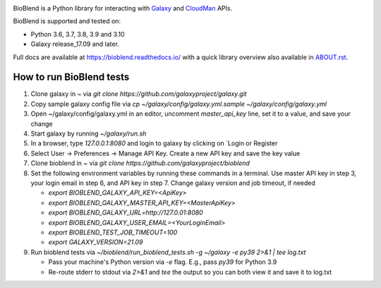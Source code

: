 .. image:: https://img.shields.io/pypi/v/bioblend.svg
    :target: https://pypi.org/project/bioblend/
    :alt: latest version available on PyPI

.. image:: https://readthedocs.org/projects/bioblend/badge/
    :alt: Documentation Status
    :target: https://bioblend.readthedocs.io/

.. image:: https://badges.gitter.im/galaxyproject/bioblend.svg
   :alt: Join the chat at https://gitter.im/galaxyproject/bioblend
   :target: https://gitter.im/galaxyproject/bioblend?utm_source=badge&utm_medium=badge&utm_campaign=pr-badge&utm_content=badge


BioBlend is a Python library for interacting with `Galaxy`_ and  `CloudMan`_
APIs.

BioBlend is supported and tested on:

- Python 3.6, 3.7, 3.8, 3.9 and 3.10
- Galaxy release_17.09 and later.

Full docs are available at https://bioblend.readthedocs.io/ with a quick library
overview also available in `ABOUT.rst <./ABOUT.rst>`_.

.. References/hyperlinks used above
.. _CloudMan: https://galaxyproject.org/cloudman/
.. _Galaxy: https://galaxyproject.org/

How to run BioBlend tests
*************************

1.  Clone galaxy in ~ via `git clone https://github.com/galaxyproject/galaxy.git`
2.  Copy sample galaxy config file via `cp ~/galaxy/config/galaxy.yml.sample ~/galaxy/config/galaxy.yml`
3.  Open ~/galaxy/config/galaxy.yml in an editor, uncomment `master_api_key` line, set it to a value, and save your change
4.  Start galaxy by running `~/galaxy/run.sh`
5.  In a browser, type `127.0.0.1:8080` and login to galaxy by clicking on `Login or Register
6.  Select User -> Preferences -> Manage API Key. Create a new API key and save the key value
7.  Clone bioblend in ~ via `git clone https://github.com/galaxyproject/bioblend`
8.  Set the following environment variables by running these commands in a terminal. Use master API key in step 3, your login email in step 6, and API key in step 7. Change galaxy version and job timeout, if needed

    *  `export BIOBLEND_GALAXY_API_KEY=<ApiKey>`

    *  `export BIOBLEND_GALAXY_MASTER_API_KEY=<MasterApiKey>`

    *  `export BIOBLEND_GALAXY_URL=http://127.0.01:8080`

    *  `export BIOBLEND_GALAXY_USER_EMAIL=<YourLoginEmail>`

    *  `export BIOBLEND_TEST_JOB_TIMEOUT=100`

    *  `export GALAXY_VERSION=21.09`

9.  Run bioblend tests via `~/bioblend/run_bioblend_tests.sh -g ~/galaxy -e py39 2>&1 | tee log.txt`

    *  Pass your machine's Python version via `-e` flag. E.g., pass `py39` for Python 3.9

    *  Re-route stderr to stdout via `2>&1` and `tee` the output so you can both view it and save it to log.txt
